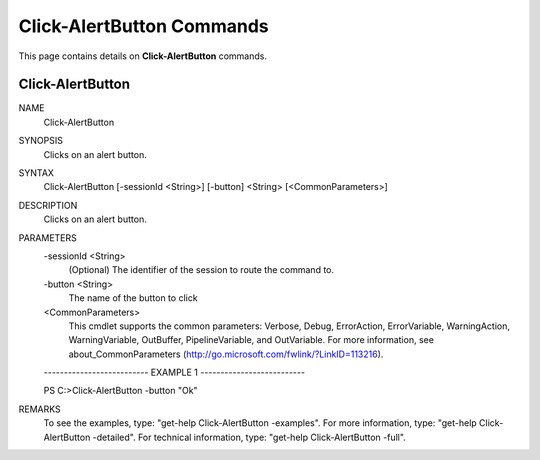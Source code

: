 ﻿Click-AlertButton Commands
==========================

This page contains details on **Click-AlertButton** commands.

Click-AlertButton
-------------------------


NAME
    Click-AlertButton
    
SYNOPSIS
    Clicks on an alert button.
    
    
SYNTAX
    Click-AlertButton [-sessionId <String>] [-button] <String> [<CommonParameters>]
    
    
DESCRIPTION
    Clicks on an alert button.
    

PARAMETERS
    -sessionId <String>
        (Optional) The identifier of the session to route the command to.
        
    -button <String>
        The name of the button to click
        
    <CommonParameters>
        This cmdlet supports the common parameters: Verbose, Debug,
        ErrorAction, ErrorVariable, WarningAction, WarningVariable,
        OutBuffer, PipelineVariable, and OutVariable. For more information, see 
        about_CommonParameters (http://go.microsoft.com/fwlink/?LinkID=113216). 
    
    -------------------------- EXAMPLE 1 --------------------------
    
    PS C:\>Click-AlertButton -button "Ok"
    
    
    
    
    
    
REMARKS
    To see the examples, type: "get-help Click-AlertButton -examples".
    For more information, type: "get-help Click-AlertButton -detailed".
    For technical information, type: "get-help Click-AlertButton -full".




